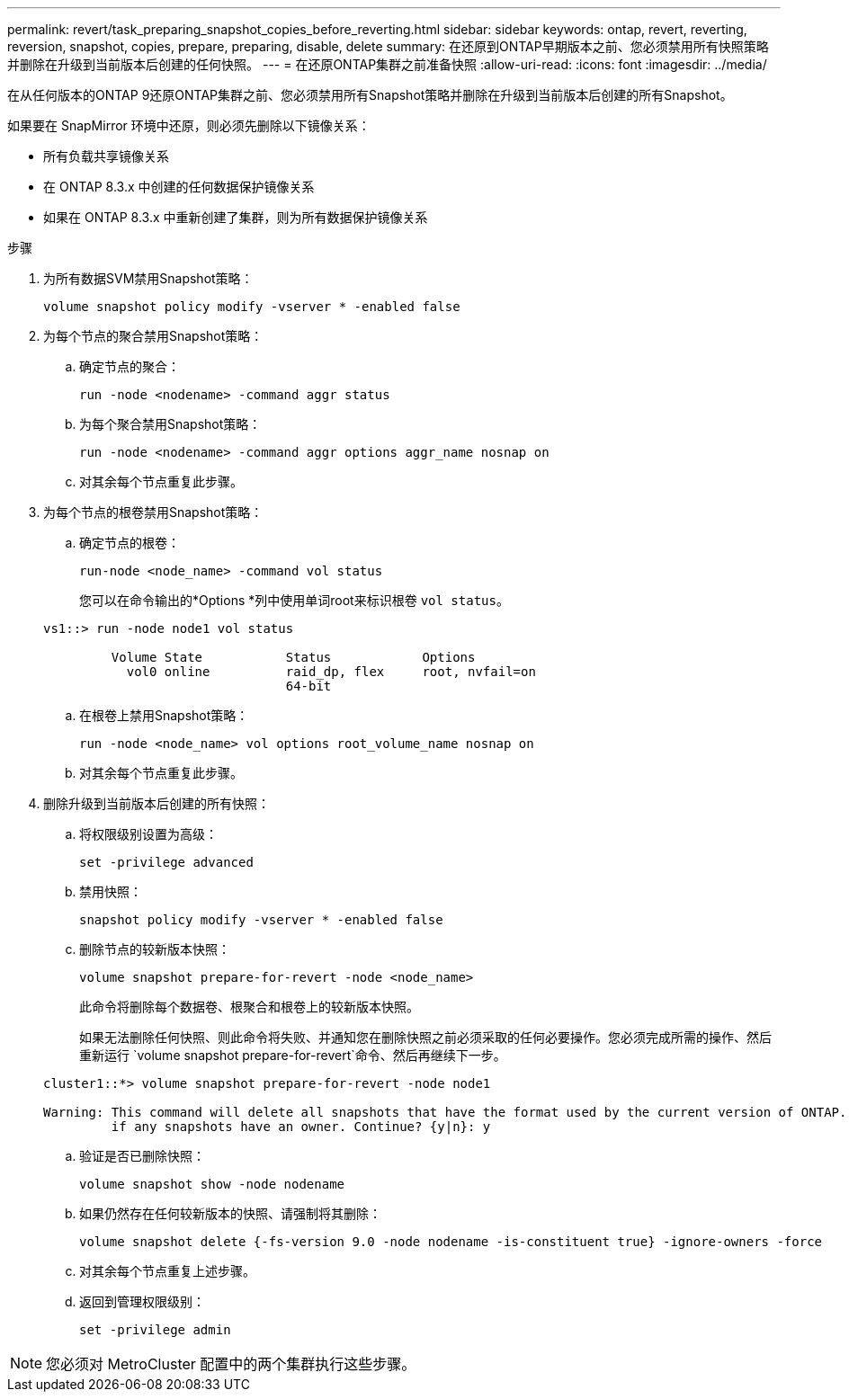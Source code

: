 ---
permalink: revert/task_preparing_snapshot_copies_before_reverting.html 
sidebar: sidebar 
keywords: ontap, revert, reverting, reversion, snapshot, copies, prepare, preparing, disable, delete 
summary: 在还原到ONTAP早期版本之前、您必须禁用所有快照策略并删除在升级到当前版本后创建的任何快照。 
---
= 在还原ONTAP集群之前准备快照
:allow-uri-read: 
:icons: font
:imagesdir: ../media/


[role="lead"]
在从任何版本的ONTAP 9还原ONTAP集群之前、您必须禁用所有Snapshot策略并删除在升级到当前版本后创建的所有Snapshot。

如果要在 SnapMirror 环境中还原，则必须先删除以下镜像关系：

* 所有负载共享镜像关系
* 在 ONTAP 8.3.x 中创建的任何数据保护镜像关系
* 如果在 ONTAP 8.3.x 中重新创建了集群，则为所有数据保护镜像关系


.步骤
. 为所有数据SVM禁用Snapshot策略：
+
[source, cli]
----
volume snapshot policy modify -vserver * -enabled false
----
. 为每个节点的聚合禁用Snapshot策略：
+
.. 确定节点的聚合：
+
[source, cli]
----
run -node <nodename> -command aggr status
----
.. 为每个聚合禁用Snapshot策略：
+
[source, cli]
----
run -node <nodename> -command aggr options aggr_name nosnap on
----
.. 对其余每个节点重复此步骤。


. 为每个节点的根卷禁用Snapshot策略：
+
.. 确定节点的根卷：
+
[source, cli]
----
run-node <node_name> -command vol status
----
+
您可以在命令输出的*Options *列中使用单词root来标识根卷 `vol status`。

+
[listing]
----
vs1::> run -node node1 vol status

         Volume State           Status            Options
           vol0 online          raid_dp, flex     root, nvfail=on
                                64-bit
----
.. 在根卷上禁用Snapshot策略：
+
[source, cli]
----
run -node <node_name> vol options root_volume_name nosnap on
----
.. 对其余每个节点重复此步骤。


. 删除升级到当前版本后创建的所有快照：
+
.. 将权限级别设置为高级：
+
[source, cli]
----
set -privilege advanced
----
.. 禁用快照：
+
[source, cli]
----
snapshot policy modify -vserver * -enabled false
----
.. 删除节点的较新版本快照：
+
[source, cli]
----
volume snapshot prepare-for-revert -node <node_name>
----
+
此命令将删除每个数据卷、根聚合和根卷上的较新版本快照。

+
如果无法删除任何快照、则此命令将失败、并通知您在删除快照之前必须采取的任何必要操作。您必须完成所需的操作、然后重新运行 `volume snapshot prepare-for-revert`命令、然后再继续下一步。

+
[listing]
----
cluster1::*> volume snapshot prepare-for-revert -node node1

Warning: This command will delete all snapshots that have the format used by the current version of ONTAP. It will fail if any snapshot policies are enabled, or
         if any snapshots have an owner. Continue? {y|n}: y
----
.. 验证是否已删除快照：
+
[source, cli]
----
volume snapshot show -node nodename
----
.. 如果仍然存在任何较新版本的快照、请强制将其删除：
+
[source, cli]
----
volume snapshot delete {-fs-version 9.0 -node nodename -is-constituent true} -ignore-owners -force
----
.. 对其余每个节点重复上述步骤。
.. 返回到管理权限级别：
+
[source, cli]
----
set -privilege admin
----





NOTE: 您必须对 MetroCluster 配置中的两个集群执行这些步骤。
